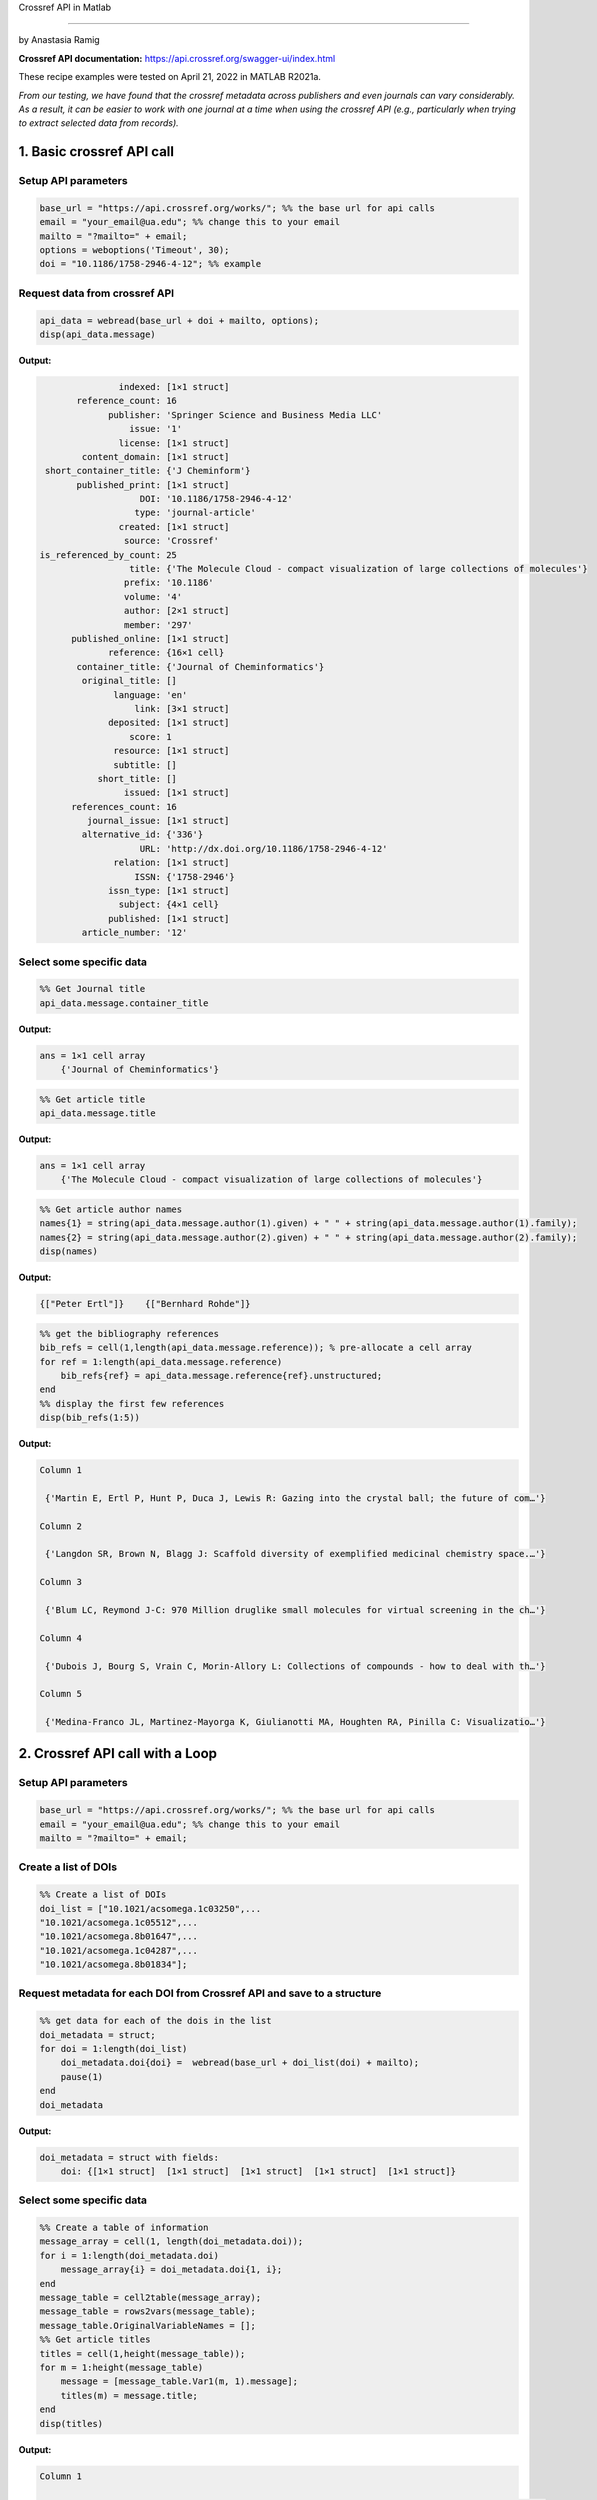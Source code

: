 Crossref API in Matlab

%%%%%%%%%%%%%%%%%%%%%%%%%%%%%%%%%%

.. sectionauthor:: Vincent F. Scalfani <vfscalfani@ua.edu>

by Anastasia Ramig

**Crossref API documentation:** https://api.crossref.org/swagger-ui/index.html

These recipe examples were tested on April 21, 2022 in MATLAB R2021a.

*From our testing, we have found that the crossref metadata across publishers and even journals can vary considerably. As a result, it can be easier to work with one journal at a time when using the crossref API (e.g., particularly when trying to extract selected data from records).*

1. Basic crossref API call
============================

Setup API parameters
----------------------

.. code-block:: matlab

   base_url = "https://api.crossref.org/works/"; %% the base url for api calls
   email = "your_email@ua.edu"; %% change this to your email
   mailto = "?mailto=" + email;
   options = weboptions('Timeout', 30);
   doi = "10.1186/1758-2946-4-12"; %% example

Request data from crossref API
--------------------------------

.. code-block:: matlab

   api_data = webread(base_url + doi + mailto, options);
   disp(api_data.message)

**Output:**

.. code-block:: matlab

                   indexed: [1×1 struct]
           reference_count: 16
                 publisher: 'Springer Science and Business Media LLC'
                     issue: '1'
                   license: [1×1 struct]
            content_domain: [1×1 struct]
     short_container_title: {'J Cheminform'}
           published_print: [1×1 struct]
                       DOI: '10.1186/1758-2946-4-12'
                      type: 'journal-article'
                   created: [1×1 struct]
                    source: 'Crossref'
    is_referenced_by_count: 25
                     title: {'The Molecule Cloud - compact visualization of large collections of molecules'}
                    prefix: '10.1186'
                    volume: '4'
                    author: [2×1 struct]
                    member: '297'
          published_online: [1×1 struct]
                 reference: {16×1 cell}
           container_title: {'Journal of Cheminformatics'}
            original_title: []
                  language: 'en'
                      link: [3×1 struct]
                 deposited: [1×1 struct]
                     score: 1
                  resource: [1×1 struct]
                  subtitle: []
               short_title: []
                    issued: [1×1 struct]
          references_count: 16
             journal_issue: [1×1 struct]
            alternative_id: {'336'}
                       URL: 'http://dx.doi.org/10.1186/1758-2946-4-12'
                  relation: [1×1 struct]
                      ISSN: {'1758-2946'}
                 issn_type: [1×1 struct]
                   subject: {4×1 cell}
                 published: [1×1 struct]
            article_number: '12'


Select some specific data
-----------------------------

.. code-block:: matlab

   %% Get Journal title
   api_data.message.container_title

**Output:**

.. code-block:: matlab

   ans = 1×1 cell array
       {'Journal of Cheminformatics'}

.. code-block:: matlab

   %% Get article title
   api_data.message.title

**Output:**

.. code-block:: matlab

   ans = 1×1 cell array
       {'The Molecule Cloud - compact visualization of large collections of molecules'}

.. code-block:: matlab

   %% Get article author names
   names{1} = string(api_data.message.author(1).given) + " " + string(api_data.message.author(1).family);
   names{2} = string(api_data.message.author(2).given) + " " + string(api_data.message.author(2).family);
   disp(names)

**Output:**

.. code-block:: matlab

    {["Peter Ertl"]}    {["Bernhard Rohde"]}

.. code-block:: matlab

   %% get the bibliography references
   bib_refs = cell(1,length(api_data.message.reference)); % pre-allocate a cell array
   for ref = 1:length(api_data.message.reference)
       bib_refs{ref} = api_data.message.reference{ref}.unstructured;
   end
   %% display the first few references
   disp(bib_refs(1:5))

**Output:**

.. code-block:: matlab

   Column 1

    {'Martin E, Ertl P, Hunt P, Duca J, Lewis R: Gazing into the crystal ball; the future of com…'}

   Column 2

    {'Langdon SR, Brown N, Blagg J: Scaffold diversity of exemplified medicinal chemistry space.…'}

   Column 3

    {'Blum LC, Reymond J-C: 970 Million druglike small molecules for virtual screening in the ch…'}

   Column 4

    {'Dubois J, Bourg S, Vrain C, Morin-Allory L: Collections of compounds - how to deal with th…'}

   Column 5

    {'Medina-Franco JL, Martinez-Mayorga K, Giulianotti MA, Houghten RA, Pinilla C: Visualizatio…'}

2. Crossref API call with a Loop
=================================

Setup API parameters
---------------------

.. code-block:: matlab

   base_url = "https://api.crossref.org/works/"; %% the base url for api calls
   email = "your_email@ua.edu"; %% change this to your email
   mailto = "?mailto=" + email;

Create a list of DOIs
----------------------

.. code-block:: matlab

   %% Create a list of DOIs
   doi_list = ["10.1021/acsomega.1c03250",...
   "10.1021/acsomega.1c05512",...
   "10.1021/acsomega.8b01647",...
   "10.1021/acsomega.1c04287",...
   "10.1021/acsomega.8b01834"];

Request metadata for each DOI from Crossref API and save to a structure
--------------------------------------------------------------------------

.. code-block:: matlab

   %% get data for each of the dois in the list
   doi_metadata = struct;
   for doi = 1:length(doi_list)
       doi_metadata.doi{doi} =  webread(base_url + doi_list(doi) + mailto);
       pause(1)
   end
   doi_metadata

**Output:**

.. code-block:: matlab

   doi_metadata = struct with fields:
       doi: {[1×1 struct]  [1×1 struct]  [1×1 struct]  [1×1 struct]  [1×1 struct]}

Select some specific data
--------------------------

.. code-block:: matlab

   %% Create a table of information
   message_array = cell(1, length(doi_metadata.doi));
   for i = 1:length(doi_metadata.doi)
       message_array{i} = doi_metadata.doi{1, i};
   end
   message_table = cell2table(message_array);
   message_table = rows2vars(message_table);
   message_table.OriginalVariableNames = [];
   %% Get article titles
   titles = cell(1,height(message_table));
   for m = 1:height(message_table)
       message = [message_table.Var1(m, 1).message];
       titles(m) = message.title;
   end
   disp(titles)

**Output:**

.. code-block:: matlab

   Column 1

    {'Navigating into the Chemical Space of Monoamine Oxidase Inhibitors by Artificial Intellige…'}

   Column 2

    {'Impact of Artificial Intelligence on Compound Discovery, Design, and Synthesis'}

   Column 3

    {'How Precise Are Our Quantitative Structure–Activity Relationship Derived Predictions for N…'}

   Column 4

    {'Applying Neuromorphic Computing Simulation in Band Gap Prediction and Chemical Reaction Cl…'}

   Column 5

    {'QSPR Modeling of the Refractive Index for Diverse Polymers Using 2D Descriptors'}

3. Crossref API call for journal information
==============================================

Setup API parameters
---------------------

.. code-block:: matlab

   jbase_url = "https://api.crossref.org/journals/"; %% the base url for api calls
   email = "your_email@ua.edu"; %% change this to your email
   mailto = "?mailto=" + email;
   issn = "1471-2105"; %% issn for the journal BMC Bioinformatics

Request journal data from crossref API
---------------------------------------

.. code-block:: matlab

   jour_data = webread(jbase_url + issn + mailto)

**Output:**

.. code-block:: matlab

   jour_data = struct with fields:
             status: 'ok'
       message_type: 'journal'
    message_version: '1.0.0'
            message: [1×1 struct]

.. code-block:: matlab

   % get subjects
   disp({jour_data.message.subjects.name})

**Output:**

.. code-block:: matlab

   Columns 1 through 3

    {'Applied Mathematics'}    {'Computer Science Applications'}    {'Molecular Biology'}

   Columns 4 through 5

    {'Biochemistry'}    {'Structural Biology'}

4. Crossref API - Get article DOIs for a journal
=================================================

Setup API Parameters
----------------------

.. code-block:: matlab

   jbase_url = "https://api.crossref.org/journals/"; %% the base url for api calls
   email = "your_email@ua.edu"; %% Change this to be your email
   mailto = "&mailto=" + email;
   options = weboptions('Timeout', 60);
   issn = "1471-2105";  %% issn for the journal BMC Bioinformatics
   journal_works2014 = "/works?filter=from-pub-date:2014,until-pub-date:2014&select=DOI"; %% query to get DOIs for 2014

Request DOI data from crossref API
-----------------------------------

.. code-block:: matlab

   doi_data = webread(jbase_url + issn + journal_works2014 + mailto, options)

**Output:**

.. code-block:: matlab

   doi_data = struct with fields:
             status: 'ok'
       message_type: 'work-list'
    message_version: '1.0.0'
            message: [1×1 struct]


.. code-block:: matlab

   doi_data.message.total_results

**Output:**

.. code-block:: matlab

   ans = 
      619

By default, 20 results are returned. Crossref allows up to 1000 returned results using the rows parameter. To get all 619 results, we can increase the number of returned rows.

.. code-block:: matlab

   rows = "&rows=700";
   weboptions('Timeout', 60);
   doi_data_all = webread(jbase_url + issn + journal_works2014 + rows + mailto, options);

Extract DOIs
--------------

.. code-block:: matlab

   dois_list = {doi_data_all.message.items.DOI}

**Output:**

.. code-block:: matlab

   dois_list = 1×619 cell
   '10.1186/1471-2105-15-158'    '10.1186/1471-2105-15-106'    '10.1186/1471-2105-15-268'    '10.1186/1471-2105-15-248' ...


What if we have more than 1000 results in a single query? For example, if we wanted the DOIs from BMC Bioinformatics for years 2014 through 2016?

.. code-block:: matlab

   jbase_url = "https://api.crossref.org/journals/"; %% the base url for api calls
   email = "your_email@ua.edu"; %% Change this to be your email
   mailto = "&mailto=" + email;
   options = weboptions('Timeout', 60);
   issn = "1471-2105";  %% issn for the journal BMC Bioinformatics
   journal_works2014_2016 = "/works?filter=from-pub-date:2014,until-pub-date:2016&select=DOI"; %% query to get DOIs for 2014-2016
   doi_data2 = webread(jbase_url + issn + journal_works2014_2016 + mailto, options);

.. code-block:: matlab

   doi_data2.message.total_results

**Output:**

.. code-block:: matlab

   ans = 
        1772

Here we see that the total results is over 1000 (total results: 1772). An additional parameter that we can use with crossref API is called "offset". The offset option allows us to select sets of records and define a starting position (e.g., the first 1000, and then the second set of up to 1000).

.. code-block:: matlab

   rows = "&rows=1000";
   numResults = doi_data.message.total_results;
   doi_list2 = cell(1,int16((numResults/1000)+1));
   for n = 1:(int16((numResults/1000)+1))
       query = webread(jbase_url + issn + journal_works2014_2016 + rows + "&offset=" + string((1000*(n-1))) + mailto, options);
       pause(1);
       doi_list2{n} = query;
   end

.. code-block:: matlab

   %% concatenate the results into a cell array
   doi_list3 = [doi_list2{1,1}.message.items; doi_list2{1, 2}.message.items];
   length(doi_list3)

**Output:**

.. code-block:: matlab

   ans = 
        1772

.. code-block:: matlab

   %  Show index results 1000-1020
   disp(struct2cell(doi_list3(1000:1020)))

**Output:**

.. code-block:: matlab

   Columns 1 through 2

    {'10.1186/1471-2105-15-139'}    {'10.1186/s12859-015-0768-9'}

   Columns 3 through 4

    {'10.1186/1471-2105-15-s6-s1'}    {'10.1186/1471-2105-15-157'}

   Columns 5 through 6

    {'10.1186/s12859-016-1246-8'}    {'10.1186/s12859-016-1155-x'}

   Columns 7 through 8

    {'10.1186/s12859-014-0381-3'}    {'10.1186/s12859-015-0725-7'}

   Columns 9 through 10

    {'10.1186/s12859-015-0465-8'}    {'10.1186/s12859-014-0426-7'}

   Columns 11 through 12

    {'10.1186/s12859-016-1326-9'}    {'10.1186/s12859-015-0636-7'}

   Columns 13 through 14

    {'10.1186/1471-2105-15-136'}    {'10.1186/s12859-015-0789-4'}

   Columns 15 through 16

    {'10.1186/1471-2105-15-164'}    {'10.1186/1471-2105-15-121'}

   Columns 17 through 18

    {'10.1186/s12859-016-1272-6'}    {'10.1186/1471-2105-15-s13-s2'}

   Columns 19 through 20

    {'10.1186/s12859-015-0451-1'}    {'10.1186/s12859-016-0929-5'}

   Column 21

    {'10.1186/s12859-016-1254-8'}

